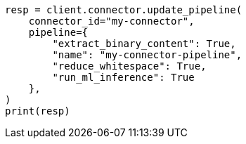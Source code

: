 // This file is autogenerated, DO NOT EDIT
// connector/apis/update-connector-pipeline-api.asciidoc:94

[source, python]
----
resp = client.connector.update_pipeline(
    connector_id="my-connector",
    pipeline={
        "extract_binary_content": True,
        "name": "my-connector-pipeline",
        "reduce_whitespace": True,
        "run_ml_inference": True
    },
)
print(resp)
----
